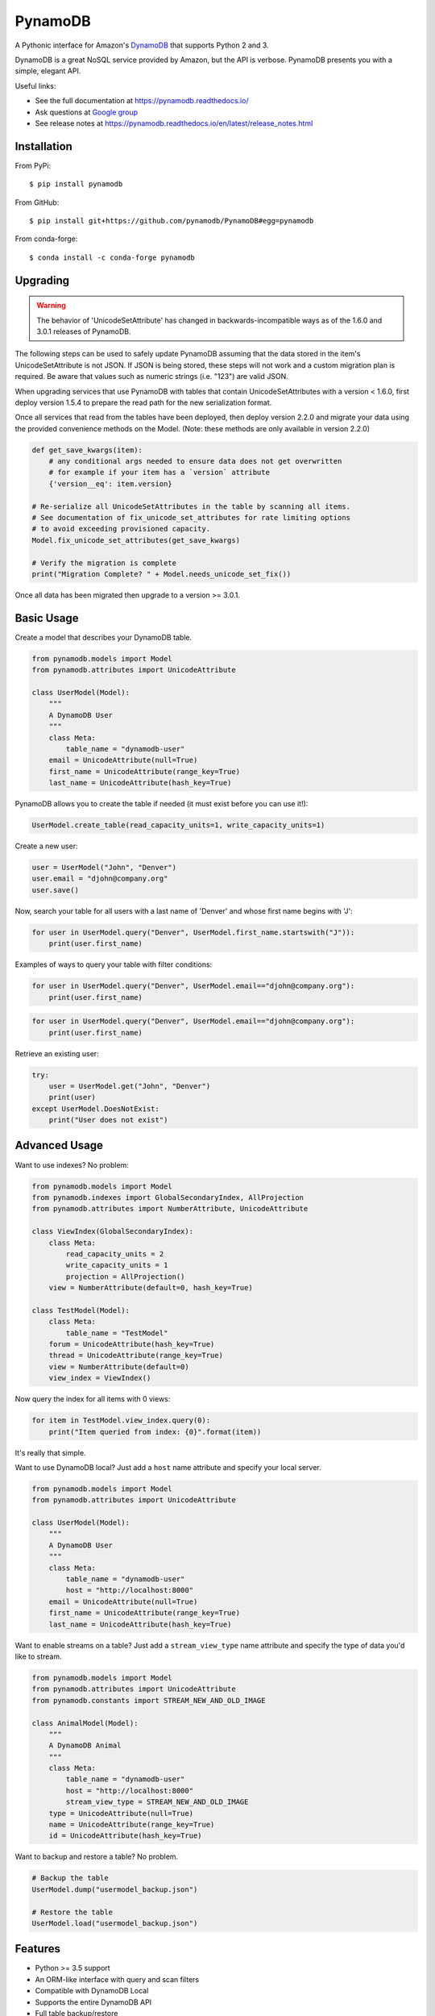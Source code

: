========
PynamoDB
========

.. image:: https://img.shields.io/pypi/v/pynamodb.svg
    :target: https://pypi.python.org/pypi/pynamodb/
.. image:: https://img.shields.io/conda/vn/conda-forge/pynamodb.svg
    :target: https://anaconda.org/conda-forge/pynamodb
.. image:: https://img.shields.io/travis/pynamodb/PynamoDB/master.svg
    :target: https://travis-ci.org/pynamodb/PynamoDB
.. image:: https://img.shields.io/coveralls/pynamodb/PynamoDB/master.svg
    :target: https://coveralls.io/r/pynamodb/PynamoDB

A Pythonic interface for Amazon's `DynamoDB <http://aws.amazon.com/dynamodb/>`_ that supports
Python 2 and 3.

DynamoDB is a great NoSQL service provided by Amazon, but the API is verbose.
PynamoDB presents you with a simple, elegant API.

Useful links:

* See the full documentation at https://pynamodb.readthedocs.io/
* Ask questions at `Google group <https://groups.google.com/forum/#!forum/pynamodb>`_
* See release notes at https://pynamodb.readthedocs.io/en/latest/release_notes.html

Installation
============
From PyPi::

    $ pip install pynamodb

From GitHub::

    $ pip install git+https://github.com/pynamodb/PynamoDB#egg=pynamodb

From conda-forge::

    $ conda install -c conda-forge pynamodb

Upgrading
=========

.. warning::

    The behavior of 'UnicodeSetAttribute' has changed in backwards-incompatible ways
    as of the 1.6.0 and 3.0.1 releases of PynamoDB.

The following steps can be used to safely update PynamoDB assuming that the data stored
in the item's UnicodeSetAttribute is not JSON. If JSON is being stored, these steps will
not work and a custom migration plan is required. Be aware that values such as numeric
strings (i.e. "123") are valid JSON.

When upgrading services that use PynamoDB with tables that contain UnicodeSetAttributes
with a version < 1.6.0, first deploy version 1.5.4 to prepare the read path for the new
serialization format.

Once all services that read from the tables have been deployed, then deploy version 2.2.0
and migrate your data using the provided convenience methods on the Model.
(Note: these methods are only available in version 2.2.0)

.. code-block:: python

    def get_save_kwargs(item):
        # any conditional args needed to ensure data does not get overwritten
        # for example if your item has a `version` attribute
        {'version__eq': item.version}

    # Re-serialize all UnicodeSetAttributes in the table by scanning all items.
    # See documentation of fix_unicode_set_attributes for rate limiting options
    # to avoid exceeding provisioned capacity.
    Model.fix_unicode_set_attributes(get_save_kwargs)

    # Verify the migration is complete
    print("Migration Complete? " + Model.needs_unicode_set_fix())

Once all data has been migrated then upgrade to a version >= 3.0.1.

Basic Usage
===========

Create a model that describes your DynamoDB table.

.. code-block:: python

    from pynamodb.models import Model
    from pynamodb.attributes import UnicodeAttribute

    class UserModel(Model):
        """
        A DynamoDB User
        """
        class Meta:
            table_name = "dynamodb-user"
        email = UnicodeAttribute(null=True)
        first_name = UnicodeAttribute(range_key=True)
        last_name = UnicodeAttribute(hash_key=True)

PynamoDB allows you to create the table if needed (it must exist before you can use it!):

.. code-block:: python

    UserModel.create_table(read_capacity_units=1, write_capacity_units=1)

Create a new user:

.. code-block:: python

    user = UserModel("John", "Denver")
    user.email = "djohn@company.org"
    user.save()

Now, search your table for all users with a last name of 'Denver' and whose
first name begins with 'J':

.. code-block:: python

    for user in UserModel.query("Denver", UserModel.first_name.startswith("J")):
        print(user.first_name)

Examples of ways to query your table with filter conditions:

.. code-block:: python

    for user in UserModel.query("Denver", UserModel.email=="djohn@company.org"):
        print(user.first_name)

.. code-block:: python

    for user in UserModel.query("Denver", UserModel.email=="djohn@company.org"):
        print(user.first_name)

Retrieve an existing user:

.. code-block:: python

    try:
        user = UserModel.get("John", "Denver")
        print(user)
    except UserModel.DoesNotExist:
        print("User does not exist")

Advanced Usage
==============

Want to use indexes? No problem:

.. code-block:: python

    from pynamodb.models import Model
    from pynamodb.indexes import GlobalSecondaryIndex, AllProjection
    from pynamodb.attributes import NumberAttribute, UnicodeAttribute

    class ViewIndex(GlobalSecondaryIndex):
        class Meta:
            read_capacity_units = 2
            write_capacity_units = 1
            projection = AllProjection()
        view = NumberAttribute(default=0, hash_key=True)

    class TestModel(Model):
        class Meta:
            table_name = "TestModel"
        forum = UnicodeAttribute(hash_key=True)
        thread = UnicodeAttribute(range_key=True)
        view = NumberAttribute(default=0)
        view_index = ViewIndex()

Now query the index for all items with 0 views:

.. code-block:: python

    for item in TestModel.view_index.query(0):
        print("Item queried from index: {0}".format(item))

It's really that simple.


Want to use DynamoDB local? Just add a ``host`` name attribute and specify your local server.

.. code-block:: python

    from pynamodb.models import Model
    from pynamodb.attributes import UnicodeAttribute

    class UserModel(Model):
        """
        A DynamoDB User
        """
        class Meta:
            table_name = "dynamodb-user"
            host = "http://localhost:8000"
        email = UnicodeAttribute(null=True)
        first_name = UnicodeAttribute(range_key=True)
        last_name = UnicodeAttribute(hash_key=True)

Want to enable streams on a table? Just add a ``stream_view_type`` name attribute and specify
the type of data you'd like to stream.

.. code-block:: python

    from pynamodb.models import Model
    from pynamodb.attributes import UnicodeAttribute
    from pynamodb.constants import STREAM_NEW_AND_OLD_IMAGE

    class AnimalModel(Model):
        """
        A DynamoDB Animal
        """
        class Meta:
            table_name = "dynamodb-user"
            host = "http://localhost:8000"
            stream_view_type = STREAM_NEW_AND_OLD_IMAGE
        type = UnicodeAttribute(null=True)
        name = UnicodeAttribute(range_key=True)
        id = UnicodeAttribute(hash_key=True)

Want to backup and restore a table? No problem.

.. code-block:: python

    # Backup the table
    UserModel.dump("usermodel_backup.json")

    # Restore the table
    UserModel.load("usermodel_backup.json")


Features
========

* Python >= 3.5 support
* An ORM-like interface with query and scan filters
* Compatible with DynamoDB Local
* Supports the entire DynamoDB API
* Full table backup/restore
* Support for Unicode, Binary, JSON, Number, Set, and UTC Datetime attributes
* Support for Global and Local Secondary Indexes
* Provides iterators for working with queries, scans, that are automatically paginated
* Automatic pagination for bulk operations
* Complex queries
* Batch operations with automatic pagination
* Iterators for working with Query and Scan operations
